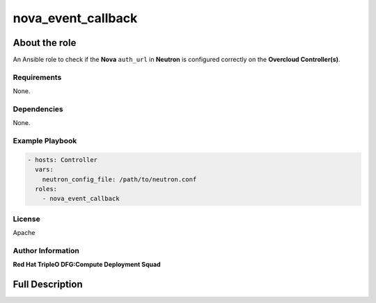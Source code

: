 ===================
nova_event_callback
===================

--------------
About the role
--------------

An Ansible role to check if the **Nova** ``auth_url`` in **Neutron** is
configured correctly on the **Overcloud Controller(s)**.

Requirements
============

None.

Dependencies
============

None.

Example Playbook
================

.. code-block:: yaml

   - hosts: Controller
     vars:
       neutron_config_file: /path/to/neutron.conf
     roles:
       - nova_event_callback

License
=======

Apache

Author Information
==================

**Red Hat TripleO DFG:Compute Deployment Squad**

----------------
Full Description
----------------

.. ansibleautoplugin::
   :role: roles/nova_event_callback

